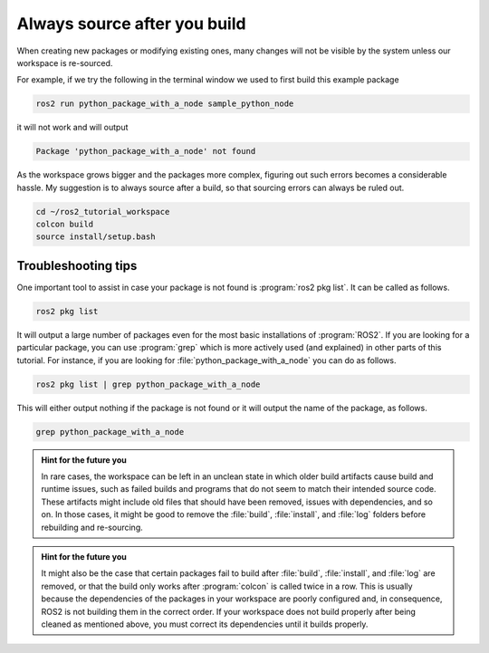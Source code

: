 .. _Always source after you build:

Always source after you build
=============================

When creating new packages or modifying existing ones, many changes will not be visible by the system unless our workspace is re-sourced.

For example, if we try the following in the terminal window we used to first build this example package

.. code :: console

   ros2 run python_package_with_a_node sample_python_node

it will not work and will output

.. code :: console

   Package 'python_package_with_a_node' not found
   
As the workspace grows bigger and the packages more complex, figuring out such errors becomes a considerable hassle. My suggestion is to always source after a build, so that sourcing errors can always be ruled out.

.. code :: console

    cd ~/ros2_tutorial_workspace
    colcon build
    source install/setup.bash

Troubleshooting tips
--------------------

One important tool to assist in case your package is not found is :program:`ros2 pkg list`. It can be called as follows.

.. code :: console

   ros2 pkg list

It will output a large number of packages even for the most basic installations of :program:`ROS2`. If you are looking for
a particular package, you can use :program:`grep` which is more actively used (and explained) in other parts of this tutorial. For instance,
if you are looking for :file:`python_package_with_a_node` you can do as follows.

.. code :: console

   ros2 pkg list | grep python_package_with_a_node

This will either output nothing if the package is not found or it will output the name of the package, as follows.

.. code :: console

   grep python_package_with_a_node

.. admonition:: Hint for the future you

   In rare cases, the workspace can be left in an unclean state in which older build artifacts cause build and runtime issues, such as failed builds and programs that do not seem to match their intended source code. These artifacts might include old files that should have been removed, issues with dependencies, and so on. In those cases, it might be good to remove the :file:`build`, :file:`install`, and :file:`log` folders before rebuilding and re-sourcing. 
  
.. admonition:: Hint for the future you

   It might also be the case that certain packages fail to build after :file:`build`, :file:`install`, and :file:`log` are removed, or that the build only works after :program:`colcon` is called twice in a row. 
   This is usually because the dependencies of the packages in your workspace are poorly configured and, in consequence, ROS2 is not building them in the correct order. If your workspace does not build properly after being cleaned as mentioned above, you must correct its dependencies until it builds properly.
